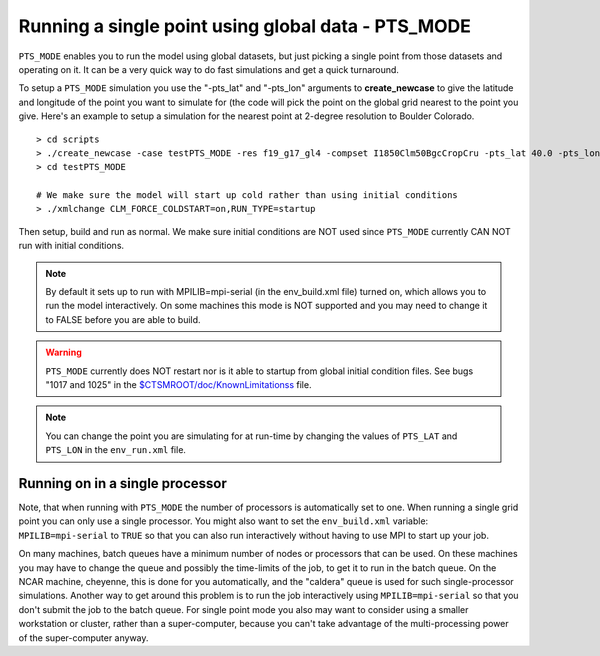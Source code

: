 .. _pts_mode:

****************************************************
Running a single point using global data - PTS_MODE
****************************************************

``PTS_MODE`` enables you to run the model using global datasets, but just picking a single point from those datasets and operating on it. 
It can be a very quick way to do fast simulations and get a quick turnaround.

To setup a ``PTS_MODE`` simulation you use the "-pts_lat" and "-pts_lon" arguments to **create_newcase** to give the latitude and longitude of the point you want to simulate for (the code will pick the point on the global grid nearest to the point you give. Here's an example to setup a simulation for the nearest point at 2-degree resolution to Boulder Colorado.
::

   > cd scripts
   > ./create_newcase -case testPTS_MODE -res f19_g17_gl4 -compset I1850Clm50BgcCropCru -pts_lat 40.0 -pts_lon -105
   > cd testPTS_MODE

   # We make sure the model will start up cold rather than using initial conditions
   > ./xmlchange CLM_FORCE_COLDSTART=on,RUN_TYPE=startup

Then setup, build and run as normal. We make sure initial conditions are NOT used since ``PTS_MODE`` currently CAN NOT run with initial conditions.

.. note:: By default it sets up to run with MPILIB=mpi-serial (in the env_build.xml file) turned on, which allows you to run the model interactively. On some machines this mode is NOT supported and you may need to change it to FALSE before you are able to build.

.. warning:: ``PTS_MODE`` currently does NOT restart nor is it able to startup from global initial condition files. See bugs "1017 and 1025" in the `$CTSMROOT/doc/KnownLimitationss <CLM-URL>`_ file.

.. note:: You can change the point you are simulating for at run-time by changing the values of ``PTS_LAT`` and ``PTS_LON`` in the ``env_run.xml`` file.

==================================
 Running on in a single processor
==================================

Note, that when running with ``PTS_MODE`` the number of processors is automatically set to one. 
When running a single grid point you can only use a single processor. 
You might also want to set the ``env_build.xml`` variable: ``MPILIB=mpi-serial`` to ``TRUE`` so that you can also run interactively without having to use MPI to start up your job.

On many machines, batch queues have a minimum number of nodes or processors that can be used. 
On these machines you may have to change the queue and possibly the time-limits of the job, to get it to run in the batch queue. 
On the NCAR machine, cheyenne, this is done for you automatically, and the "caldera" queue is used for such single-processor simulations. 
Another way to get around this problem is to run the job interactively using ``MPILIB=mpi-serial`` so that you don't submit the job to the batch queue.  
For single point mode you also may want to consider using a smaller workstation or cluster, rather than a super-computer, because you can't take advantage of the multi-processing power of the super-computer anyway.

